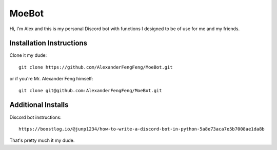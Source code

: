 MoeBot
==================================

Hi, I'm Alex and this is my personal Discord bot with functions I designed to be of use for me and my friends.

Installation Instructions
-------------------------

Clone it my dude::

  git clone https://github.com/AlexanderFengFeng/MoeBot.git

or if you're Mr. Alexander Feng himself::

  git clone git@github.com:AlexanderFengFeng/MoeBot.git

Additional Installs
-------------------

Discord bot instructions::

  https://boostlog.io/@junp1234/how-to-write-a-discord-bot-in-python-5a8e73aca7e5b7008ae1da8b

That's pretty much it my dude.
